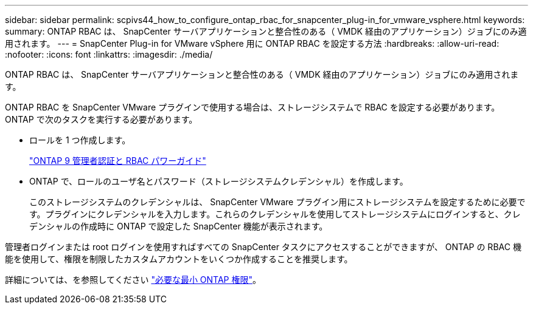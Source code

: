 ---
sidebar: sidebar 
permalink: scpivs44_how_to_configure_ontap_rbac_for_snapcenter_plug-in_for_vmware_vsphere.html 
keywords:  
summary: ONTAP RBAC は、 SnapCenter サーバアプリケーションと整合性のある（ VMDK 経由のアプリケーション）ジョブにのみ適用されます。 
---
= SnapCenter Plug-in for VMware vSphere 用に ONTAP RBAC を設定する方法
:hardbreaks:
:allow-uri-read: 
:nofooter: 
:icons: font
:linkattrs: 
:imagesdir: ./media/


[role="lead"]
ONTAP RBAC は、 SnapCenter サーバアプリケーションと整合性のある（ VMDK 経由のアプリケーション）ジョブにのみ適用されます。

ONTAP RBAC を SnapCenter VMware プラグインで使用する場合は、ストレージシステムで RBAC を設定する必要があります。ONTAP で次のタスクを実行する必要があります。

* ロールを 1 つ作成します。
+
http://docs.netapp.com/ontap-9/index.jsp?topic=%2Fcom.netapp.doc.pow-adm-auth-rbac%2Fhome.html["ONTAP 9 管理者認証と RBAC パワーガイド"^]

* ONTAP で、ロールのユーザ名とパスワード（ストレージシステムクレデンシャル）を作成します。
+
このストレージシステムのクレデンシャルは、 SnapCenter VMware プラグイン用にストレージシステムを設定するために必要です。プラグインにクレデンシャルを入力します。これらのクレデンシャルを使用してストレージシステムにログインすると、クレデンシャルの作成時に ONTAP で設定した SnapCenter 機能が表示されます。



管理者ログインまたは root ログインを使用すればすべての SnapCenter タスクにアクセスすることができますが、 ONTAP の RBAC 機能を使用して、権限を制限したカスタムアカウントをいくつか作成することを推奨します。

詳細については、を参照してください link:scpivs44_minimum_ontap_privileges_required.html["必要な最小 ONTAP 権限"^]。
